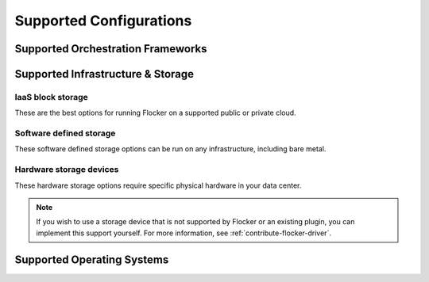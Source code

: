 .. raw:: html

    <style>
        .toctree-wrapper { display:none; }
        h1 { display:none; }
    </style>

========================
Supported Configurations
========================

Supported Orchestration Frameworks
==================================

.. raw:: html

	<div class="pods-eq">
	    <div class="pod-boxout pod-boxout--orchestration pod-boxout--recommended">
			<img src="_images/docker2x.png" alt="Docker logo"/>
			<span>Docker, Swarm, Compose <em>Fastest</em></span>
	        <a href="docker-integration/" class="button button--fast">Learn more</a>
	    </div>
	    
	    <div class="pod-boxout pod-boxout--orchestration">
			<img src="_images/kubernetes2x.png" alt="Kubernetes logo"/>
			<span>Kubernetes</span>
	        <a href="kubernetes-integration/" class="button">Learn more</a>
	    </div>
	    
	    <div class="pod-boxout pod-boxout--orchestration">
			<img src="_images/mesos2x.png" alt="mesos logo"/>
			<span>Mesos</span>
	        <a href="mesos-integration/" class="button">Learn more</a>
	    </div>
	</div>
	
	 <div class="pod-boxout pod-boxout--minor pod-boxout--orchestration">
		<span><img src="_images/icon-question2x.png" aria-hidden="true" alt=""/>&nbsp;Install Flocker without an Orchestration Framework</span>
        <a href="flocker-standalone/" class="button">Learn more</a>
    </div>

.. _storage-backends:

Supported Infrastructure & Storage
==================================

IaaS block storage
------------------

These are the best options for running Flocker on a supported public or private cloud.

.. raw:: html

    <div class="big-box storage">
        AWS EBS
		<img src="_images/AWS.png" style="width:120px;"/>
        <p style="margin-top:10px"><a href="index.html">Works with everything</a></p>
    </div>
    <div class="big-box storage">
        OpenStack Cinder
		<img src="_images/openstack.png" style="width:60px;"/>
        <p style="margin-top:10px"><a href="index.html">Works with manual installation</a></p>
    </div>
    <div class="big-box storage">
        VMware vSphere
		<img src="_images/vmware.png" style="width:100px;"/>
		<br />
        <img src="_images/3rd-party.png" style="height:25px; margin:2px; border:1px solid #ddd;" title="Community developed">
        <p style="margin-top:10px"><a href="flocker-standalone/vmware-configuration.html">Learn more</a></p>
    </div>
    <div class="big-box storage">
        GCE PD
        <br />
		<img src="_images/GCE.png" style="width:80px;"/>
        <img src="_images/coming-soon.png" style="height:25px; margin:2px; border:1px solid #ddd;" title="Coming soon">
        <p style="margin-top:10px">Coming soon</p>
    </div>
    <div style="clear:both;"></div>

Software defined storage
------------------------

These software defined storage options can be run on any infrastructure, including bare metal.

.. raw:: html

    <div class="big-box storage">
        Ceph
        <br />
		<img src="_images/ceph.png" style="width:30px; "/>
        <br />
        <img src="_images/experimental.png" style="height:25px; padding:2px 4px; border:1px solid #ddd;" title="Experimental (labs project)">
        <p style="margin-top:10px"><a href="https://github.com/ClusterHQ/ceph-flocker-driver" target="_blank">GitHub Repo</a></p>
    </div>
    <div class="big-box storage">
        ScaleIO
        <br />
		<img src="_images/emc.png" style="width:50px;" title="EMC" />
        <br />
        <img src="_images/3rd-party.png" style="height:25px; margin:2px; border:1px solid #ddd;" title="Community developed">
        <p style="margin-top:10px"><a href="flocker-standalone/emc-configuration.html">Learn more</a></p>
    </div>
    <div class="big-box storage">
        Hedvig
        <br />
		<img src="_images/hedvig.png" style="width:80px;" title="Hedvig" />
        <br />
        <img src="_images/3rd-party.png" style="height:25px; margin:2px; border:1px solid #ddd;" title="Community developed">
        <p style="margin-top:10px"><a href="flocker-standalone/hedvig-configuration.html">Learn more</a></p>
    </div>
    <div class="big-box storage">
        NexentaEdge
        <br />
		<img src="_images/nexenta.png" style="width:60px;" title="Nexenta" />
        <br />
        <img src="_images/3rd-party.png" style="height:25px; margin:2px; border:1px solid #ddd;" title="Community developed">
        <p style="margin-top:10px"><a href="flocker-standalone/nexenta-configuration.html">Learn more</a></p>
    </div>
    <div class="big-box storage">
        ConvergeIO
        <br />
		<img src="_images/convergeio.png" style="width:60px;" title="ConvergeIO" />
        <br />
        <img src="_images/3rd-party.png" style="height:25px; margin:2px; border:1px solid #ddd;" title="Community developed">
        <p style="margin-top:10px"><a href="flocker-standalone/convergeio-configuration.html">Learn more</a></p>
    </div>
    <div style="clear:both;"></div>

Hardware storage devices
------------------------

These hardware storage options require specific physical hardware in your data center.

.. raw:: html

    <div class="big-box storage">
        Dell SC Series
        <br />
		<img src="_images/dell.png" style="height:35px;"/>
        <br />
        <img src="_images/3rd-party.png" style="height:25px; margin:2px; border:1px solid #ddd;" title="Community developed">
        <p style="margin-top:10px"><a href="flocker-standalone/dell-configuration.html">Learn more</a></p>
    </div>
    <div class="big-box storage">
        EMC XtremIO, VMAX
        <br />
		<img src="_images/emc.png" style="width:50px;"/>
        <br />
        <img src="_images/3rd-party.png" style="height:25px; margin:2px; border:1px solid #ddd;" title="Community developed">
        <p style="margin-top:10px"><a href="flocker-standalone/emc-configuration.html">Learn more</a></p>
    </div>
    <div class="big-box storage">
        NetApp OnTap
        <br />
		<img src="_images/netapp.png" style="width:20px;"/>
        <br />
        <img src="_images/3rd-party.png" style="height:25px; margin:2px; border:1px solid #ddd;" title="Community developed">
        <p style="margin-top:10px"><a href="flocker-standalone/netapp-configuration.html">Learn more</a></p>
    </div>
    <div class="big-box storage">
        Saratoga Speed
        <br />
		<img src="_images/saratoga.png" style="width:50px;"/>
        <br />
        <img src="_images/3rd-party.png" style="height:25px; margin:2px; border:1px solid #ddd;" title="Community developed">
        <p style="margin-top:10px"><a href="flocker-standalone/saratogaspeed-configuration.html">Learn more</a></p>
    </div>
    <div class="big-box storage">
        Huawei
        <br />
		<img src="_images/huawei.png" style="width:50px;"/>
        <br />
        <img src="_images/3rd-party.png" style="height:25px; margin:2px; border:1px solid #ddd;" title="Community developed">
        <p style="margin-top:10px"><a href="flocker-standalone/huawei.html">Learn more</a></p>
    </div>
    <div style="clear:both;"></div>
    <div style="clear:both; margin-top:20px;"></div>

    <img src="_images/3rd-party.png" style="height:25px; margin:2px; border:1px solid #ddd;" title="Community developed"> = Community developed
    <img src="_images/experimental.png" style="height:25px; padding:2px 4px; margin-left:20px; border:1px solid #ddd;" title="Experimental (labs project)"> = Experimental
    <img src="_images/coming-soon.png" style="height:25px; margin:2px; margin-left:20px; border:1px solid #ddd;" title="Coming soon"> = Coming soon
    <div style="clear:both; margin-top:20px;"></div>

.. note:: If you wish to use a storage device that is not supported by Flocker or an existing plugin, you can implement this support yourself.
          For more information, see :ref:`contribute-flocker-driver`.

.. _supported-operating-systems:

Supported Operating Systems
===========================

.. raw:: html

    <div class="big-box">
        Ubuntu 14.04
        <br />
		<img src="_images/ubuntu.png" style="width:50px;"/>
        <p style="margin-top:10px"><a href="index.html">Works with everything</a></p>
    </div>
    <div class="big-box">
        CentOS 7
        <br />
		<img src="_images/centos.png" style="width:60px;"/>
        <p style="margin-top:10px"><a href="index.html">Works with manual installation</a></p>
    </div>
    <div class="big-box">
        CoreOS
        <br />
		<img src="_images/coreos.png" style="width:40px;"/>
        <br />
        <img src="_images/experimental.png" style="height:25px; padding:2px 4px; border:1px solid #ddd;" title="Experimental (labs project)">
        <p style="margin-top:10px"><a href="flocker-standalone/installer.html#experimental-configurations">Works with Labs Installer</a></p>
    </div>
    <div class="big-box">
        RHEL 7
        <br />
		<img src="_images/rhel.png" style="width:40px;"/>
        <br />
        <img src="_images/coming-soon.png" style="height:25px; margin:2px; border:1px solid #ddd;" title="Coming soon">
        <p style="margin-top:10px">Coming soon</p>
    </div>
    <div style="clear:both;"></div>


.. What follows is a hack to force sphinx to drag images into the build

.. raw:: html

   <div style="display:none;">

.. image:: images/docker.png
.. image:: images/kubernetes.png
.. image:: images/mesos.png
.. image:: images/questionmark.png
.. image:: images/AWS.png
.. image:: images/GCE.png
.. image:: images/vmware.png
.. image:: images/openstack.png
.. image:: images/3rd-party.png
.. image:: images/coming-soon.png
.. image:: images/experimental.png
.. image:: images/ceph.png
.. image:: images/emc.png
.. image:: images/hedvig.png
.. image:: images/nexenta.png
.. image:: images/convergeio.png
.. image:: images/dell.png
.. image:: images/netapp.png
.. image:: images/saratoga.png
.. image:: images/huawei.png
.. image:: images/ubuntu.png
.. image:: images/centos.png
.. image:: images/rhel.png
.. image:: images/coreos.png

.. raw:: html

   </div>
